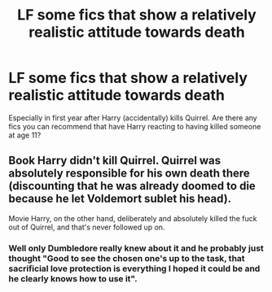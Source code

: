 #+TITLE: LF some fics that show a relatively realistic attitude towards death

* LF some fics that show a relatively realistic attitude towards death
:PROPERTIES:
:Author: LiriStorm
:Score: 17
:DateUnix: 1555733315.0
:DateShort: 2019-Apr-20
:FlairText: Fic Search
:END:
Especially in first year after Harry (accidentally) kills Quirrel. Are there any fics you can recommend that have Harry reacting to having killed someone at age 11?


** Book Harry didn't kill Quirrel. Quirrel was absolutely responsible for his own death there (discounting that he was already doomed to die because he let Voldemort sublet his head).

Movie Harry, on the other hand, deliberately and absolutely killed the fuck out of Quirrel, and that's never followed up on.
:PROPERTIES:
:Author: The_Truthkeeper
:Score: 29
:DateUnix: 1555749101.0
:DateShort: 2019-Apr-20
:END:

*** Well only Dumbledore really knew about it and he probably just thought "Good to see the chosen one's up to the task, that sacrificial love protection is everything I hoped it could be and he clearly knows how to use it".
:PROPERTIES:
:Author: Electric999999
:Score: 1
:DateUnix: 1555904384.0
:DateShort: 2019-Apr-22
:END:
